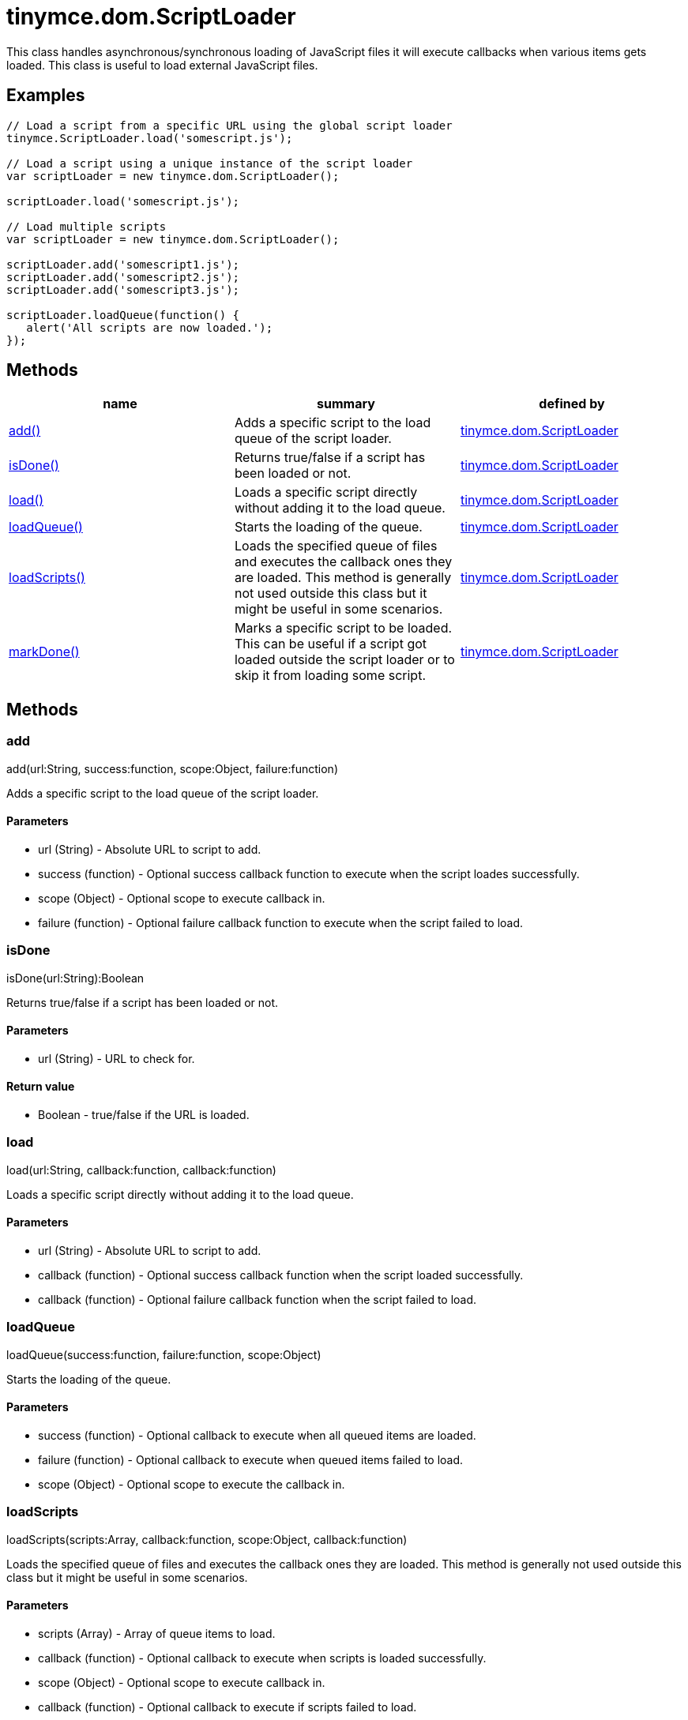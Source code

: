 = tinymce.dom.ScriptLoader

This class handles asynchronous/synchronous loading of JavaScript files it will execute callbacks when various items gets loaded. This class is useful to load external JavaScript files.

[[examples]]
== Examples

[source,prettyprint]
----
// Load a script from a specific URL using the global script loader
tinymce.ScriptLoader.load('somescript.js');

// Load a script using a unique instance of the script loader
var scriptLoader = new tinymce.dom.ScriptLoader();

scriptLoader.load('somescript.js');

// Load multiple scripts
var scriptLoader = new tinymce.dom.ScriptLoader();

scriptLoader.add('somescript1.js');
scriptLoader.add('somescript2.js');
scriptLoader.add('somescript3.js');

scriptLoader.loadQueue(function() {
   alert('All scripts are now loaded.');
});
----

[[methods]]
== Methods

[cols=",,",options="header",]
|===
|name |summary |defined by
|link:#add[add()] |Adds a specific script to the load queue of the script loader. |link:/docs-4x/api/tinymce.dom/tinymce.dom.scriptloader[tinymce.dom.ScriptLoader]
|link:#isdone[isDone()] |Returns true/false if a script has been loaded or not. |link:/docs-4x/api/tinymce.dom/tinymce.dom.scriptloader[tinymce.dom.ScriptLoader]
|link:#load[load()] |Loads a specific script directly without adding it to the load queue. |link:/docs-4x/api/tinymce.dom/tinymce.dom.scriptloader[tinymce.dom.ScriptLoader]
|link:#loadqueue[loadQueue()] |Starts the loading of the queue. |link:/docs-4x/api/tinymce.dom/tinymce.dom.scriptloader[tinymce.dom.ScriptLoader]
|link:#loadscripts[loadScripts()] |Loads the specified queue of files and executes the callback ones they are loaded. This method is generally not used outside this class but it might be useful in some scenarios. |link:/docs-4x/api/tinymce.dom/tinymce.dom.scriptloader[tinymce.dom.ScriptLoader]
|link:#markdone[markDone()] |Marks a specific script to be loaded. This can be useful if a script got loaded outside the script loader or to skip it from loading some script. |link:/docs-4x/api/tinymce.dom/tinymce.dom.scriptloader[tinymce.dom.ScriptLoader]
|===

== Methods

[[add]]
=== add

add(url:String, success:function, scope:Object, failure:function)

Adds a specific script to the load queue of the script loader.

[[parameters]]
==== Parameters

* [.param-name]#url# [.param-type]#(String)# - Absolute URL to script to add.
* [.param-name]#success# [.param-type]#(function)# - Optional success callback function to execute when the script loades successfully.
* [.param-name]#scope# [.param-type]#(Object)# - Optional scope to execute callback in.
* [.param-name]#failure# [.param-type]#(function)# - Optional failure callback function to execute when the script failed to load.

[[isdone]]
=== isDone

isDone(url:String):Boolean

Returns true/false if a script has been loaded or not.

==== Parameters

* [.param-name]#url# [.param-type]#(String)# - URL to check for.

[[return-value]]
==== Return value 
anchor:returnvalue[historical anchor]

* [.return-type]#Boolean# - true/false if the URL is loaded.

[[load]]
=== load

load(url:String, callback:function, callback:function)

Loads a specific script directly without adding it to the load queue.

==== Parameters

* [.param-name]#url# [.param-type]#(String)# - Absolute URL to script to add.
* [.param-name]#callback# [.param-type]#(function)# - Optional success callback function when the script loaded successfully.
* [.param-name]#callback# [.param-type]#(function)# - Optional failure callback function when the script failed to load.

[[loadqueue]]
=== loadQueue

loadQueue(success:function, failure:function, scope:Object)

Starts the loading of the queue.

==== Parameters

* [.param-name]#success# [.param-type]#(function)# - Optional callback to execute when all queued items are loaded.
* [.param-name]#failure# [.param-type]#(function)# - Optional callback to execute when queued items failed to load.
* [.param-name]#scope# [.param-type]#(Object)# - Optional scope to execute the callback in.

[[loadscripts]]
=== loadScripts

loadScripts(scripts:Array, callback:function, scope:Object, callback:function)

Loads the specified queue of files and executes the callback ones they are loaded. This method is generally not used outside this class but it might be useful in some scenarios.

==== Parameters

* [.param-name]#scripts# [.param-type]#(Array)# - Array of queue items to load.
* [.param-name]#callback# [.param-type]#(function)# - Optional callback to execute when scripts is loaded successfully.
* [.param-name]#scope# [.param-type]#(Object)# - Optional scope to execute callback in.
* [.param-name]#callback# [.param-type]#(function)# - Optional callback to execute if scripts failed to load.

[[markdone]]
=== markDone

markDone(url:string)

Marks a specific script to be loaded. This can be useful if a script got loaded outside the script loader or to skip it from loading some script.

==== Parameters

* [.param-name]#url# [.param-type]#(string)# - Absolute URL to the script to mark as loaded.
